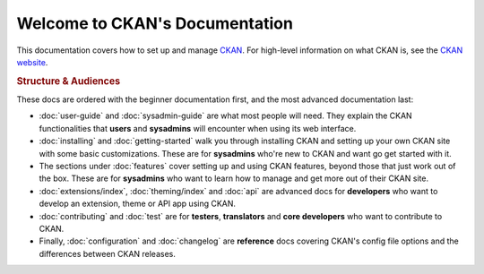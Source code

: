 ===============================
Welcome to CKAN's Documentation
===============================

This documentation covers how to set up and manage `CKAN <http://ckan.org>`_.
For high-level information on what CKAN is, see the
`CKAN website <http://ckan.org>`_.

.. rubric:: Structure & Audiences

These docs are ordered with the beginner documentation first, and the most
advanced documentation last:

* :doc:`user-guide` and :doc:`sysadmin-guide` are what most people will need.
  They explain the CKAN functionalities that **users** and **sysadmins** will
  encounter when using its web interface.

* :doc:`installing` and :doc:`getting-started` walk you through installing CKAN
  and setting up your own CKAN site with some basic customizations.  These
  are for **sysadmins** who're new to CKAN and want go get started with it.

* The sections under :doc:`features` cover setting up and using CKAN features,
  beyond those that just work out of the box.  These are for **sysadmins** who
  want to learn how to manage and get more out of their CKAN site.

* :doc:`extensions/index`, :doc:`theming/index` and :doc:`api` are advanced docs
  for **developers** who want to develop an extension, theme or API app using
  CKAN.

* :doc:`contributing` and :doc:`test` are for **testers**, **translators** and
  **core developers** who want to contribute to CKAN.

* Finally, :doc:`configuration` and :doc:`changelog` are **reference** docs
  covering CKAN's config file options and the differences between CKAN
  releases.
